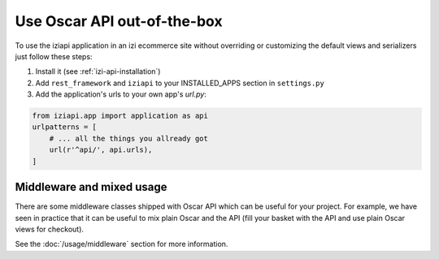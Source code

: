 ============================
Use Oscar API out-of-the-box
============================

To use the iziapi application in an izi ecommerce site without overriding or customizing the default views and serializers just follow these steps:

1. Install it (see :ref:`izi-api-installation`)
2. Add ``rest_framework`` and ``iziapi`` to your INSTALLED_APPS section in ``settings.py``
3. Add the application's urls to your own app's `url.py`:

.. code-block:: python

    from iziapi.app import application as api
    urlpatterns = [
        # ... all the things you allready got
        url(r'^api/', api.urls),
    ]

.. _mixed-usage-label:

Middleware and mixed usage
--------------------------

There are some middleware classes shipped with Oscar API which can be useful for your project. For example, we have seen in practice that it can be useful to mix plain Oscar and the API (fill your basket with the API and use plain Oscar views for checkout).

See the :doc:`/usage/middleware` section for more information.


